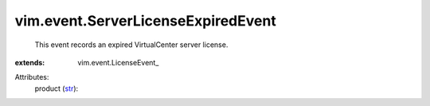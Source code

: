 
vim.event.ServerLicenseExpiredEvent
===================================
  This event records an expired VirtualCenter server license.
:extends: vim.event.LicenseEvent_

Attributes:
    product (`str <https://docs.python.org/2/library/stdtypes.html>`_):

